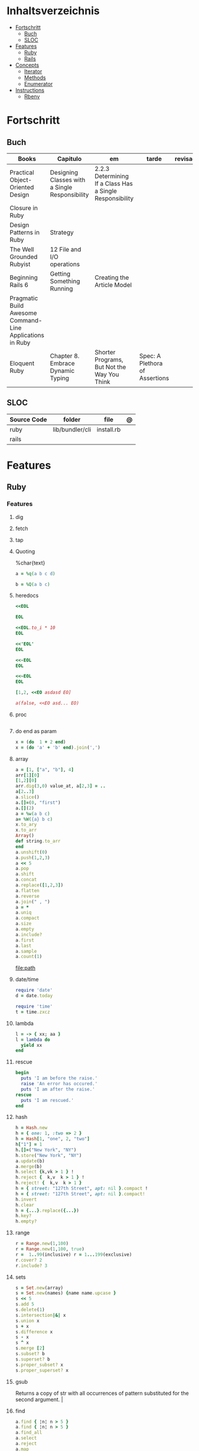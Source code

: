 #+TILE: Ruby - Studie Anmerkungen

* Inhaltsverzeichnis
  :PROPERTIES:
  :TOC:      :include all :depth 2 :ignore this
  :END:
:CONTENTS:
- [[#fortschritt][Fortschritt]]
  - [[#buch][Buch]]
  - [[#sloc][SLOC]]
- [[#features][Features]]
  - [[#ruby][Ruby]]
  - [[#rails][Rails]]
- [[#concepts][Concepts]]
  - [[#iterator][Iterator]]
  - [[#methods][Methods]]
  - [[#enumerator][Enumerator]]
- [[#instructions][Instructions]]
  - [[#rbenv][Rbenv]]
:END:
* Fortschritt
** Buch
   | Books                                                     | Capitulo                                       | em                                                       | tarde                          | revisao |
   |-----------------------------------------------------------+------------------------------------------------+----------------------------------------------------------+--------------------------------+---------|
   | Practical Object-Oriented Design                          | Designing Classes with a Single Responsibility | 2.2.3 Determining If a Class Has a Single Responsibility |                                |         |
   | Closure in Ruby                                           |                                                |                                                          |                                |         |
   | Design Patterns in Ruby                                   | Strategy                                       |                                                          |                                |         |
   | The Well Grounded Rubyist                                 | 12  File and I/O operations                    |                                                          |                                |         |
   | Beginning Rails 6                                         | Getting Something Running                      | Creating the Article Model                               |                                |         |
   | Pragmatic Build Awesome Command-Line Applications in Ruby |                                                |                                                          |                                |         |
   | Eloquent Ruby                                             | Chapter 8. Embrace Dynamic Typing              | Shorter Programs, But Not the Way You Think              | Spec: A Plethora of Assertions |         |
** SLOC
   | Source Code | folder          | file       | @ |
   |-------------+-----------------+------------+---|
   | ruby        | lib/bundler/cli | install.rb |   |
   | rails       |                 |            |   |
* Features
** Ruby
*** Features
**** dig
**** fetch
**** tap
**** Quoting
     %char{text}
     #+begin_src ruby
     a = %q(a b c d)

     b = %Q(a b c)
     #+end_src
**** heredocs
     #+begin_src ruby
     <<EOL

     EOL

     <<EOL.to_i * 10
     EOL

     <<'EOL'
     EOL

     <<-EOL
     EOL

     <<~EOL
     EOL

     [1,2, <<EO asdasd EO]

     a(false, <<EO asd... EO)
     #+end_src
**** proc
     #+begin_src ruby

     #+end_src
**** do end as param
     #+begin_src ruby
     x = (do  1 + 2 end)
     x = (do 'a' + 'b' end).join(',')
     #+end_src
**** array
     #+begin_src ruby
     a = [1, ["a", "b"], 4]
     arr[1][0]
     [1,2][0]
     arr.dig(3,0) value_at, a[2,3] = ..
     a[2..3]
     a.slice()
     a.[]=(0, "first")
     a.[](2)
     a = %w(a b c)
     a= %W({a} b c)
     x.to_ary
     x.to_arr
     Array()
     def string.to_arr
     end
     a.unshift(0)
     a.push(1,2,3)
     a << 5
     a.pop
     a.shift
     a.concat
     a.replace([1,2,3])
     a.flatten
     a.reverse
     a.join(" , ")
     a = *
     a.uniq
     a.compact
     a.size
     a.empty
     a.include?
     a.first
     a.last
     a.sample
     a.count(1)
     #+end_src
     [[file:path]]
**** date/time
     #+begin_src ruby
     require 'date'
     d = date.today

     require 'time'
     t = time.zxcz
     #+end_src
**** lambda
     #+begin_src ruby
     l = -> { xx; aa }
     l = lambda do
       yield xx
     end
     #+end_src
**** rescue
     #+begin_src ruby
     begin
       puts 'I am before the raise.'
       raise 'An error has occured.'
       puts 'I am after the raise.'
     rescue
       puts 'I am rescued.'
     end
     #+end_src
**** hash
     #+begin_src ruby
     h = Hash.new
     h = { one: 1, :two => 2 }
     h = Hash[1, "one", 2, "two"]
     h["1"] = 1
     h.[]=("New York", "NY")
     h.store("New York", "NY")
     a.update(b)
     a.merge(b)
     h.select {k,vk > 1 } !
     h.reject {  k,v  k > 1 } !
     h.reject! {  k,v  k > 1 }
     h = { street: "127th Street", apt: nil }.compact !
     h = { street: "127th Street", apt: nil }.compact!
     h.invert
     h.clear
     h = {...}.replace({...})
     h.key?
     h.empty?
     #+end_src
**** range
     #+begin_src ruby
     r = Range.new(1,100)
     r = Range.new(1,100, true)
     r =  1..99(inclusive) r = 1...199(exclusive)
     r.cover? 2
     r.include? 3
     #+end_src
**** sets
     #+begin_src ruby
     s = Set.new(array)
     s = Set.new(names) {name name.upcase }
     s << 5
     s.add 5
     s.delete(1)
     s.intersection|&| x
     s.union x
     s + x
     s.difference x
     s - x
     s ^ x
     s.merge [2]
     s.subset? b
     s.superset? b
     s.proper_subset? x
     s.proper_superset? x
     #+end_src
**** gsub
     Returns a copy of str with all occurrences of pattern substituted for the second argument.                                                                                                                                                                                                                                                                                                                              |
**** find
     #+begin_src ruby
     a.find { ¦n¦ n > 5 }
     a.find { ¦n¦ n > 5 }
     a.find_all
     a.select
     a.reject
     a.map
     #+end_src
**** map
     #+begin_src ruby
     a.map { |x| x.uppercase}
     a.map! { |x| x.uppercase}
     #+end_src
**** each_slice
     #+begin_src ruby
     animals.each_slice(2).map do |predator, prey|
     #+end_src
**** lazy
     #+begin_src ruby
     (1..Float::INFINITY).lazy.select {|n| n % 3 == 0 }
     #+end_src
**** with_index
     #+begin_src ruby
     ['a'..'z').map.with_index {|letter,i| [letter, i] } // Output: [["a", 0], ["b", 1], etc.]
     my_enum.take(5).force // actual result rather than lazy enumerator
     #+end_src
**** enum_for
     #+begin_src ruby
     e = names.enum_for(:inject, "Names: ")
     #+end_src
**** more

     | drop_while             | a.drop_while { true }                                                                                                                                                                                                                                                                                                                                                                                                   |                                                                                                             |
     | take_while             | a.take_while { true }                                                                                                                                                                                                                                                                                                                                                                                                   |                                                                                                             |
     | find_all               | a.find_all ¦ a.select                                                                                                                                                                                                                                                                                                                                                                                                   |                                                                                                             |
     | reject                 | a.reject { ¦i¦ i > 4 } ¦ a.reject! { ¦i¦ i > 4 }                                                                                                                                                                                                                                                                                                                                                                        |                                                                                                             |
     | select                 |                                                                                                                                                                                                                                                                                                                                                                                                                         |                                                                                                             |
     | grep                   | a.grep(//o//) ¦ a.grep(String) ¦ a.grep(50..100) ¦                                                                                                                                                                                                                                                                                                                                                                        |                                                                                                             |
     | group_by               | a.group_by { ¦s¦ s.size }                                                                                                                                                                                                                                                                                                                                                                                               |                                                                                                             |
     | match                  | //n//.match(s)                                                                                                                                                                                                                                                                                                                                                                                                            |                                                                                                             |
     | String                 | 'C'.size ¦ each_byte ¦ each_line ¦ each_codepoint ¦ each_char ¦ s.bytes ¦                                                                                                                                                                                                                                                                                                                                               |                                                                                                             |
     | min/min_by             | a.min { ¦a,b¦ a.size <=> b.size } ¦  a.min { ¦lang¦ lang.size } ¦ state_hash.min_by { ¦name, abbr¦ name }                                                                                                                                                                                                                                                                                                               |                                                                                                             |
     | max/max_by             |                                                                                                                                                                                                                                                                                                                                                                                                                         |                                                                                                             |
     | minmax/minmax_by       | a.minmax ¦ a.minmax_by { ¦lang¦ lang.size }                                                                                                                                                                                                                                                                                                                                                                             |                                                                                                             |
     | reverse_each           | [1,2,3].reverse_each { ¦e¦ puts e * 10 }                                                                                                                                                                                                                                                                                                                                                                                |                                                                                                             |
     | with_index             | letters.each.with_index {¦(key,value),i¦ puts i }                                                                                                                                                                                                                                                                                                                                                                       |                                                                                                             |
     | each_index             | names.each.with_index(1) { ¦pres, i¦ p i }                                                                                                                                                                                                                                                                                                                                                                              |                                                                                                             |
     | each_slice             |                                                                                                                                                                                                                                                                                                                                                                                                                         |                                                                                                             |
     | each_cons              |                                                                                                                                                                                                                                                                                                                                                                                                                         |                                                                                                             |
     | slice_before           | a.slice_before(\/=/).to_a ¦ (1..10).slice_before { ¦num¦ num % 2 == 0 }.to_a ¦                                                                                                                                                                                                                                                                                                                                          |                                                                                                             |
     | slice_after            |                                                                                                                                                                                                                                                                                                                                                                                                                         |                                                                                                             |
     | slice_when             | a.slice_when { ¦i,j¦ i == j }.to_a                                                                                                                                                                                                                                                                                                                                                                                      |                                                                                                             |
     | inject/reduce          | [1,2,3,4].inject(:+)                                                                                                                                                                                                                                                                                                                                                                                                    |                                                                                                             |
     | cycle                  |                                                                                                                                                                                                                                                                                                                                                                                                                         |                                                                                                             |
     | map                    | names.map { ¦name¦ name.upcase } ¦  x = 5.times.map { Apple.new(rand(100..900)) }                                                                                                                                                                                                                                                                                                                                       |                                                                                                             |
     | map!                   |                                                                                                                                                                                                                                                                                                                                                                                                                         |                                                                                                             |
     | symbol-argument blocks | names.map(&:upcase)                                                                                                                                                                                                                                                                                                                                                                                                     |                                                                                                             |
     | <=>                    | Apple#<=> ¦ Apple.sort { ¦a,b¦ a.brand <=> b.brand } ¦                                                                                                                                                                                                                                                                                                                                                                  | implementing a spaceship test method is enough to sort a class, or use a block to sort, or even override it |
     | comparable             | Apple#<=> ¦                                                                                                                                                                                                                                                                                                                                                                                                             | include comparable                                                                                          |
     | clamp                  |                                                                                                                                                                                                                                                                                                                                                                                                                         |                                                                                                             |
     | between                |                                                                                                                                                                                                                                                                                                                                                                                                                         |                                                                                                             |
     | functions              | -> (args) {} ¦ Sum = -> (a, b) { a + b }                                                                                                                                                                                                                                                                                                                                                                                |                                                                                                             |
     | <<                     | yielder                                                                                                                                                                                                                                                                                                                                                                                                                 |                                                                                                             |
     |                        | enum_for                                                                                                                                                                                                                                                                                                                                                                                                                |                                                                                                             |
     |                        | to_enum                                                                                                                                                                                                                                                                                                                                                                                                                 |                                                                                                             |
     | dup                    |                                                                                                                                                                                                                                                                                                                                                                                                                         |                                                                                                             |
     |------------------------+-------------------------------------------------------------------------------------------------------------------------------------------------------------------------------------------------------------------------------------------------------------------------------------------------------------------------------------------------------------------------------------------------------------------------+-------------------------------------------------------------------------------------------------------------|
** Rails
*** Models
    | what   | $ | ...         |
    |--------+---+-------------|
    | Models |   | Camel-Cased |
    |        |   |             |

*** Cli
**** Database
     | what     | how                                                                    | desc                                              |
     |----------+------------------------------------------------------------------------+---------------------------------------------------|
     | database | –d or --database=                                                      | use the database management system of your choice |
     |          | db:create:all                                                          |                                                   |
     |          | db:create                                                              |                                                   |
     |          | dbconsole                                                              |                                                   |
     |          | db:migrate                                                             |                                                   |
     |          | new <name>                                                             |                                                   |
     | models   | generate model <Name>                                                  |                                                   |
     |          | destroy controller articles                                            |                                                   |
     |          | rails destroy model Artile                                             |                                                   |
     |          | rails db:rollback                                                      |                                                   |
     |          | generate scaffold Article title:string body:text published_at:datetime |                                                   |

**** Models
     | what     | how                                                                    | desc                                              |
     |----------+------------------------------------------------------------------------+---------------------------------------------------|
     | models   | generate model <Name>                                                  |                                                   |
     |          | destroy controller articles                                            |                                                   |
     |          | rails destroy model Artile                                             |                                                   |
     |          | rails db:rollback                                                      |                                                   |
     |          | generate scaffold Article title:string body:text published_at:datetime |                                                   |
**** ENV
     |   |                      |   |
     |---+----------------------+---|
     |   | RAILS_ENV=production |   |

* Concepts
** Iterator
   - is a method
   - it start and finish in the same call
** Methods
*** Methods chaining
    creates a new object at it chains
    #+begin_src ruby
    puts animals.select {¦n¦ n[0] < 'M' }.map(&:upcase).join(", ")
    #+end_src
** Enumerator
   - is an object
   - chaining
   - block based
   - method attachment (enum_for)
   - un-overriding of methods in Enumerable
   - maintain state
   - is an enumerable object
   - can add enumerability to objects
   - can stop and resume collection cycling
* Instructions
** Rbenv
   rbenv global 2.3.0 && rbenv rehash
